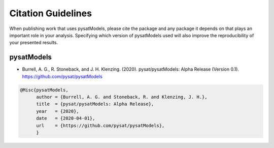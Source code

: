 Citation Guidelines
===================

When publishing work that uses pysatModels, please cite the package and any
package it depends on that plays an important role in your analysis.
Specifying which version of pysatModels used will also improve the
reproducibility of your presented results.

pysatModels
-----------

* Burrell, A. G., R. Stoneback, and J. H. Klenzing. (2020). pysat/pysatModels:
  Alpha Release (Version 0.1). https://github.com/pysat/pysatModels

.. code-block:: latex
   
    @Misc{pysatModels,
          author = {Burrell, A. G. and Stoneback, R. and Klenzing, J. H.},
	  title  = {pysat/pysatModels: Alpha Release},
  	  year   = {2020},
	  date   = {2020-04-01},
	  url    = {https://github.com/pysat/pysatModels},
	  }
